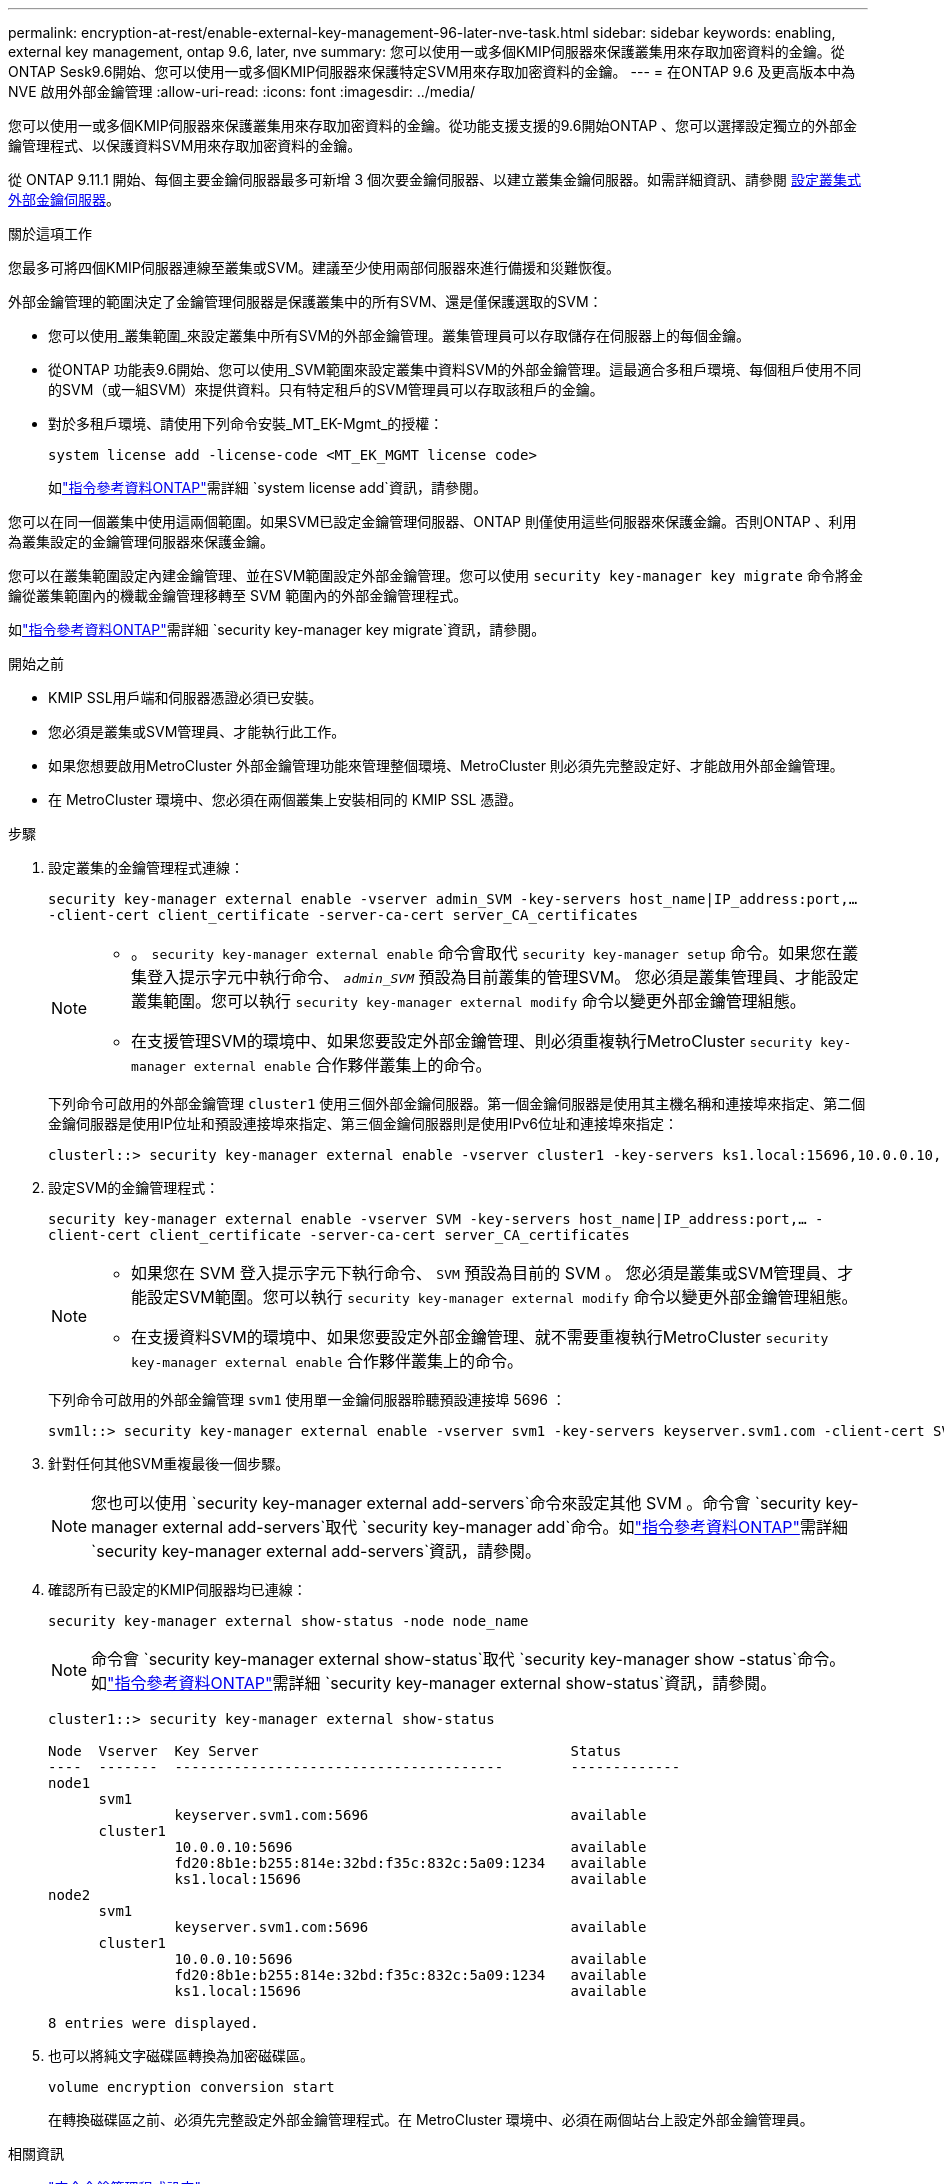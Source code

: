 ---
permalink: encryption-at-rest/enable-external-key-management-96-later-nve-task.html 
sidebar: sidebar 
keywords: enabling, external key management, ontap 9.6, later, nve 
summary: 您可以使用一或多個KMIP伺服器來保護叢集用來存取加密資料的金鑰。從ONTAP Sesk9.6開始、您可以使用一或多個KMIP伺服器來保護特定SVM用來存取加密資料的金鑰。 
---
= 在ONTAP 9.6 及更高版本中為 NVE 啟用外部金鑰管理
:allow-uri-read: 
:icons: font
:imagesdir: ../media/


[role="lead"]
您可以使用一或多個KMIP伺服器來保護叢集用來存取加密資料的金鑰。從功能支援支援的9.6開始ONTAP 、您可以選擇設定獨立的外部金鑰管理程式、以保護資料SVM用來存取加密資料的金鑰。

從 ONTAP 9.11.1 開始、每個主要金鑰伺服器最多可新增 3 個次要金鑰伺服器、以建立叢集金鑰伺服器。如需詳細資訊、請參閱 xref:configure-cluster-key-server-task.html[設定叢集式外部金鑰伺服器]。

.關於這項工作
您最多可將四個KMIP伺服器連線至叢集或SVM。建議至少使用兩部伺服器來進行備援和災難恢復。

外部金鑰管理的範圍決定了金鑰管理伺服器是保護叢集中的所有SVM、還是僅保護選取的SVM：

* 您可以使用_叢集範圍_來設定叢集中所有SVM的外部金鑰管理。叢集管理員可以存取儲存在伺服器上的每個金鑰。
* 從ONTAP 功能表9.6開始、您可以使用_SVM範圍來設定叢集中資料SVM的外部金鑰管理。這最適合多租戶環境、每個租戶使用不同的SVM（或一組SVM）來提供資料。只有特定租戶的SVM管理員可以存取該租戶的金鑰。
* 對於多租戶環境、請使用下列命令安裝_MT_EK-Mgmt_的授權：
+
`system license add -license-code <MT_EK_MGMT license code>`

+
如link:https://docs.netapp.com/us-en/ontap-cli/system-license-add.html["指令參考資料ONTAP"^]需詳細 `system license add`資訊，請參閱。



您可以在同一個叢集中使用這兩個範圍。如果SVM已設定金鑰管理伺服器、ONTAP 則僅使用這些伺服器來保護金鑰。否則ONTAP 、利用為叢集設定的金鑰管理伺服器來保護金鑰。

您可以在叢集範圍設定內建金鑰管理、並在SVM範圍設定外部金鑰管理。您可以使用 `security key-manager key migrate` 命令將金鑰從叢集範圍內的機載金鑰管理移轉至 SVM 範圍內的外部金鑰管理程式。

如link:https://docs.netapp.com/us-en/ontap-cli/security-key-manager-key-migrate.html["指令參考資料ONTAP"^]需詳細 `security key-manager key migrate`資訊，請參閱。

.開始之前
* KMIP SSL用戶端和伺服器憑證必須已安裝。
* 您必須是叢集或SVM管理員、才能執行此工作。
* 如果您想要啟用MetroCluster 外部金鑰管理功能來管理整個環境、MetroCluster 則必須先完整設定好、才能啟用外部金鑰管理。
* 在 MetroCluster 環境中、您必須在兩個叢集上安裝相同的 KMIP SSL 憑證。


.步驟
. 設定叢集的金鑰管理程式連線：
+
`security key-manager external enable -vserver admin_SVM -key-servers host_name|IP_address:port,... -client-cert client_certificate -server-ca-cert server_CA_certificates`

+
[NOTE]
====
** 。 `security key-manager external enable` 命令會取代 `security key-manager setup` 命令。如果您在叢集登入提示字元中執行命令、 `_admin_SVM_` 預設為目前叢集的管理SVM。  您必須是叢集管理員、才能設定叢集範圍。您可以執行 `security key-manager external modify` 命令以變更外部金鑰管理組態。
** 在支援管理SVM的環境中、如果您要設定外部金鑰管理、則必須重複執行MetroCluster `security key-manager external enable` 合作夥伴叢集上的命令。


====
+
下列命令可啟用的外部金鑰管理 `cluster1` 使用三個外部金鑰伺服器。第一個金鑰伺服器是使用其主機名稱和連接埠來指定、第二個金鑰伺服器是使用IP位址和預設連接埠來指定、第三個金鑰伺服器則是使用IPv6位址和連接埠來指定：

+
[listing]
----
clusterl::> security key-manager external enable -vserver cluster1 -key-servers ks1.local:15696,10.0.0.10,[fd20:8b1e:b255:814e:32bd:f35c:832c:5a09]:1234 -client-cert AdminVserverClientCert -server-ca-certs AdminVserverServerCaCert
----
. 設定SVM的金鑰管理程式：
+
`security key-manager external enable -vserver SVM -key-servers host_name|IP_address:port,... -client-cert client_certificate -server-ca-cert server_CA_certificates`

+
[NOTE]
====
** 如果您在 SVM 登入提示字元下執行命令、 `SVM` 預設為目前的 SVM 。  您必須是叢集或SVM管理員、才能設定SVM範圍。您可以執行 `security key-manager external modify` 命令以變更外部金鑰管理組態。
** 在支援資料SVM的環境中、如果您要設定外部金鑰管理、就不需要重複執行MetroCluster `security key-manager external enable` 合作夥伴叢集上的命令。


====
+
下列命令可啟用的外部金鑰管理 `svm1` 使用單一金鑰伺服器聆聽預設連接埠 5696 ：

+
[listing]
----
svm1l::> security key-manager external enable -vserver svm1 -key-servers keyserver.svm1.com -client-cert SVM1ClientCert -server-ca-certs SVM1ServerCaCert
----
. 針對任何其他SVM重複最後一個步驟。
+
[NOTE]
====
您也可以使用 `security key-manager external add-servers`命令來設定其他 SVM 。命令會 `security key-manager external add-servers`取代 `security key-manager add`命令。如link:https://docs.netapp.com/us-en/ontap-cli/security-key-manager-external-add-servers.html["指令參考資料ONTAP"^]需詳細 `security key-manager external add-servers`資訊，請參閱。

====
. 確認所有已設定的KMIP伺服器均已連線：
+
`security key-manager external show-status -node node_name`

+
[NOTE]
====
命令會 `security key-manager external show-status`取代 `security key-manager show -status`命令。如link:https://docs.netapp.com/us-en/ontap-cli/security-key-manager-external-show-status.html["指令參考資料ONTAP"^]需詳細 `security key-manager external show-status`資訊，請參閱。

====
+
[listing]
----
cluster1::> security key-manager external show-status

Node  Vserver  Key Server                                     Status
----  -------  ---------------------------------------        -------------
node1
      svm1
               keyserver.svm1.com:5696                        available
      cluster1
               10.0.0.10:5696                                 available
               fd20:8b1e:b255:814e:32bd:f35c:832c:5a09:1234   available
               ks1.local:15696                                available
node2
      svm1
               keyserver.svm1.com:5696                        available
      cluster1
               10.0.0.10:5696                                 available
               fd20:8b1e:b255:814e:32bd:f35c:832c:5a09:1234   available
               ks1.local:15696                                available

8 entries were displayed.
----
. 也可以將純文字磁碟區轉換為加密磁碟區。
+
`volume encryption conversion start`

+
在轉換磁碟區之前、必須先完整設定外部金鑰管理程式。在 MetroCluster 環境中、必須在兩個站台上設定外部金鑰管理員。



.相關資訊
* link:https://docs.netapp.com/us-en/ontap-cli/security-key-manager-setup.html["安全金鑰管理程式設定"^]

